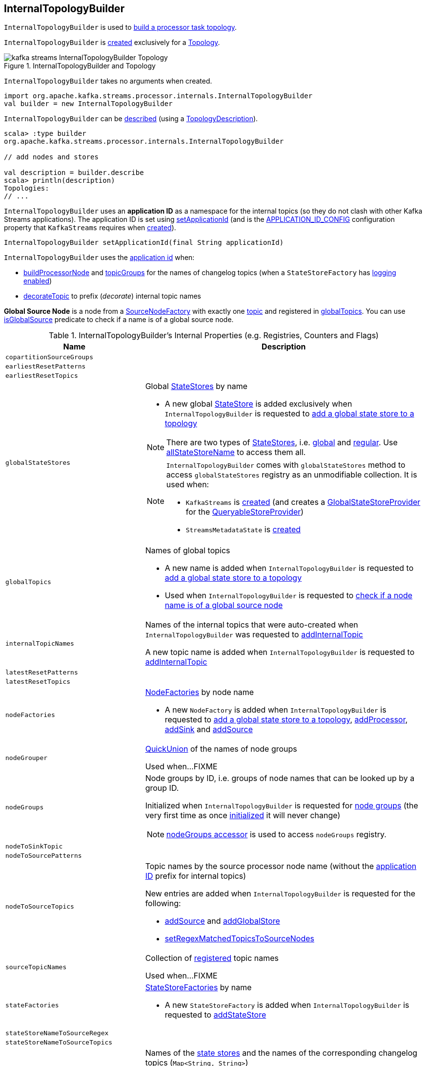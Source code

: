 == [[InternalTopologyBuilder]] InternalTopologyBuilder

`InternalTopologyBuilder` is used to <<build, build a processor task topology>>.

`InternalTopologyBuilder` is <<creating-instance, created>> exclusively for a <<kafka-streams-Topology.adoc#internalTopologyBuilder, Topology>>.

.InternalTopologyBuilder and Topology
image::images/kafka-streams-InternalTopologyBuilder-Topology.png[align="center"]

[[creating-instance]]
`InternalTopologyBuilder` takes no arguments when created.

[source, scala]
----
import org.apache.kafka.streams.processor.internals.InternalTopologyBuilder
val builder = new InternalTopologyBuilder
----

`InternalTopologyBuilder` can be <<describe, described>> (using a link:kafka-streams-TopologyDescription.adoc[TopologyDescription]).

[source, scala]
----
scala> :type builder
org.apache.kafka.streams.processor.internals.InternalTopologyBuilder

// add nodes and stores

val description = builder.describe
scala> println(description)
Topologies:
// ...
----

[[applicationId]]
`InternalTopologyBuilder` uses an *application ID* as a namespace for the internal topics (so they do not clash with other Kafka Streams applications). The application ID is set using <<setApplicationId, setApplicationId>> (and is the <<kafka-streams-StreamsConfig.adoc#APPLICATION_ID_CONFIG, APPLICATION_ID_CONFIG>> configuration property that `KafkaStreams` requires when link:kafka-streams-KafkaStreams.adoc#creating-instance[created]).

[[setApplicationId]]
[source, java]
----
InternalTopologyBuilder setApplicationId(final String applicationId)
----

`InternalTopologyBuilder` uses the <<applicationId, application id>> when:

* <<buildProcessorNode, buildProcessorNode>> and <<topicGroups, topicGroups>> for the names of changelog topics (when a `StateStoreFactory` has link:kafka-streams-StateStoreFactory.adoc#loggingEnabled[logging enabled])

* <<decorateTopic, decorateTopic>> to prefix (_decorate_) internal topic names

[[global-source-node]]
*Global Source Node* is a node from a link:kafka-streams-SourceNodeFactory.adoc[SourceNodeFactory] with exactly one link:kafka-streams-SourceNodeFactory.adoc#topics[topic] and registered in <<globalTopics, globalTopics>>. You can use <<isGlobalSource, isGlobalSource>> predicate to check if a name is of a global source node.

[[internal-registries]]
.InternalTopologyBuilder's Internal Properties (e.g. Registries, Counters and Flags)
[cols="1m,2",options="header",width="100%"]
|===
| Name
| Description

| copartitionSourceGroups
| [[copartitionSourceGroups]]

| earliestResetPatterns
| [[earliestResetPatterns]]

| earliestResetTopics
| [[earliestResetTopics]]

| globalStateStores
a| [[globalStateStores]] Global link:kafka-streams-StateStore.adoc[StateStores] by name

* A new global link:kafka-streams-StateStore.adoc[StateStore] is added exclusively when `InternalTopologyBuilder` is requested to <<addGlobalStore, add a global state store to a topology>>

NOTE: There are two types of link:kafka-streams-StateStore.adoc[StateStores], i.e. <<globalStateStores, global>> and <<stateFactories, regular>>. Use <<allStateStoreName, allStateStoreName>> to access them all.

[NOTE]
====
`InternalTopologyBuilder` comes with `globalStateStores` method to access `globalStateStores` registry as an unmodifiable collection. It is used when:

* `KafkaStreams` is link:kafka-streams-KafkaStreams.adoc#creating-instance[created] (and creates a link:kafka-streams-GlobalStateStoreProvider.adoc#creating-instance[GlobalStateStoreProvider] for the link:kafka-streams-KafkaStreams.adoc#queryableStoreProvider[QueryableStoreProvider])

* `StreamsMetadataState` is link:kafka-streams-StreamsMetadataState.adoc#creating-instance[created]
====

| globalTopics
a| [[globalTopics]] Names of global topics

* A new name is added when `InternalTopologyBuilder` is requested to <<addGlobalStore, add a global state store to a topology>>

* Used when `InternalTopologyBuilder` is requested to <<isGlobalSource, check if a node name is of a global source node>>

| internalTopicNames
a| [[internalTopicNames]] Names of the internal topics that were auto-created when `InternalTopologyBuilder` was requested to <<addInternalTopic, addInternalTopic>>

A new topic name is added when `InternalTopologyBuilder` is requested to <<addInternalTopic, addInternalTopic>>

| latestResetPatterns
| [[latestResetPatterns]]

| latestResetTopics
| [[latestResetTopics]]

| nodeFactories
a| [[nodeFactories]] link:kafka-streams-NodeFactory.adoc[NodeFactories] by node name

* A new `NodeFactory` is added when `InternalTopologyBuilder` is requested to <<addGlobalStore, add a global state store to a topology>>, <<addProcessor, addProcessor>>, <<addSink, addSink>> and <<addSource, addSource>>

| nodeGrouper
| [[nodeGrouper]] link:kafka-streams-QuickUnion.adoc[QuickUnion] of the names of node groups

Used when...FIXME

| nodeGroups
a| [[nodeGroups]] Node groups by ID, i.e. groups of node names that can be looked up by a group ID.

Initialized when `InternalTopologyBuilder` is requested for <<nodeGroups-accessor, node groups>> (the very first time as once <<makeNodeGroups, initialized>> it will never change)

NOTE: <<nodeGroups-accessor, nodeGroups accessor>> is used to access `nodeGroups` registry.

| nodeToSinkTopic
| [[nodeToSinkTopic]]

| nodeToSourcePatterns
| [[nodeToSourcePatterns]]

| nodeToSourceTopics
a| [[nodeToSourceTopics]] Topic names by the source processor node name (without the <<applicationId, application ID>> prefix for internal topics)

New entries are added when `InternalTopologyBuilder` is requested for the following:

* <<addSource, addSource>> and <<addGlobalStore, addGlobalStore>>

* <<setRegexMatchedTopicsToSourceNodes, setRegexMatchedTopicsToSourceNodes>>

| sourceTopicNames
| [[sourceTopicNames]] Collection of <<addSource, registered>> topic names

Used when...FIXME

| stateFactories
a| [[stateFactories]] link:kafka-streams-StateStoreFactory.adoc[StateStoreFactories] by name

* A new `StateStoreFactory` is added when `InternalTopologyBuilder` is requested to <<addStateStore, addStateStore>>

| stateStoreNameToSourceRegex
| [[stateStoreNameToSourceRegex]]

| stateStoreNameToSourceTopics
| [[stateStoreNameToSourceTopics]]

| storeToChangelogTopic
a| [[storeToChangelogTopic]] Names of the <<kafka-streams-StateStore.adoc#, state stores>> and the names of the corresponding changelog topics (`Map<String, String>`)

`storeToChangelogTopic` manages <<kafka-streams-StateStore.adoc#, state stores>> with the `StateStoreFactory` with <<kafka-streams-StateStoreFactory.adoc#loggingEnabled, change-logging enabled>>

A new pair is added when `InternalTopologyBuilder` is requested to <<buildProcessorNode, buildProcessorNode>> and <<connectSourceStoreAndTopic, associate the names of a state store and a topic>>

| subscriptionUpdates
| [[subscriptionUpdates]]

| topicPattern
a| [[topicPattern]] Source topics pattern (to subscribe to)

* Initialized the first time when `InternalTopologyBuilder` is requested for the <<sourceTopicPattern, source topics pattern>>

| topicToPatterns
| [[topicToPatterns]]
|===

[[logging]]
[TIP]
====
Enable `DEBUG` logging level for `org.apache.kafka.streams.processor.internals.InternalTopologyBuilder` logger to see what happens inside.

Add the following line to `log4j.properties`:

```
log4j.logger.org.apache.kafka.streams.processor.internals.InternalTopologyBuilder=DEBUG
```

Refer to link:kafka-logging.adoc#log4j.properties[Application Logging Using log4j].
====

=== [[decorateTopic]] Adding Application ID to Topic (As Prefix) -- `decorateTopic` Internal Method

[source, java]
----
String decorateTopic(final String topic)
----

`decorateTopic`...FIXME

[NOTE]
====
`decorateTopic` is used when:

* `InternalTopologyBuilder` <<buildSinkNode, buildSinkNode>>, <<buildSourceNode, buildSourceNode>>, <<maybeDecorateInternalSourceTopics, maybeDecorateInternalSourceTopics>> and <<topicGroups, topicGroups>>

* `SinkNodeFactory` is requested to link:kafka-streams-SinkNodeFactory.adoc#build[build a sink node]
====

=== [[buildSinkNode]] `buildSinkNode` Internal Method

[source, java]
----
void buildSinkNode(
  final Map<String, ProcessorNode> processorMap,
  final Map<String, SinkNode> topicSinkMap,
  final Set<String> repartitionTopics,
  final SinkNodeFactory sinkNodeFactory,
  final SinkNode node)
----

`buildSinkNode`...FIXME

NOTE: `buildSinkNode` is used exclusively when `InternalTopologyBuilder` is requested to <<build, build a processor task topology>>.

=== [[maybeDecorateInternalSourceTopics]] `maybeDecorateInternalSourceTopics` Internal Method

[source, java]
----
List<String> maybeDecorateInternalSourceTopics(final Collection<String> sourceTopics)
----

`maybeDecorateInternalSourceTopics`...FIXME

[NOTE]
====
`maybeDecorateInternalSourceTopics` is used when:

* `InternalTopologyBuilder` is requested to <<copartitionGroups, copartitionGroups>>, <<resetTopicsPattern, resetTopicsPattern>>, <<sourceTopicPattern, sourceTopicPattern>> and <<stateStoreNameToSourceTopics, stateStoreNameToSourceTopics>>

* `SourceNodeFactory` is requested to link:kafka-streams-SourceNodeFactory.adoc#build[build a source node]
====

=== [[resetTopicsPattern]] `resetTopicsPattern` Internal Method

[source, java]
----
Pattern resetTopicsPattern(
  final Set<String> resetTopics,
  final Set<Pattern> resetPatterns,
  final Set<String> otherResetTopics,
  final Set<Pattern> otherResetPatterns)
----

`resetTopicsPattern`...FIXME

NOTE: `resetTopicsPattern` is used when...FIXME

=== [[copartitionGroups]] `copartitionGroups` Method

[source, java]
----
synchronized Collection<Set<String>> copartitionGroups()
----

`copartitionGroups`...FIXME

NOTE: `copartitionGroups` is used when...FIXME

=== [[addProcessor]] `addProcessor` Method

[source, java]
----
void addProcessor(
  final String name,
  final ProcessorSupplier supplier,
  final String... predecessorNames)
----

`addProcessor`...FIXME

NOTE: `addProcessor` is used when...FIXME

=== [[buildProcessorNode]] `buildProcessorNode` Internal Method

[source, java]
----
void buildProcessorNode(
  final Map<String, ProcessorNode> processorMap,
  final Map<String, StateStore> stateStoreMap,
  final ProcessorNodeFactory factory,
  final ProcessorNode node)
----

`buildProcessorNode`...FIXME

NOTE: `buildProcessorNode` is used when...FIXME

=== [[buildSourceNode]] `buildSourceNode` Internal Method

[source, java]
----
void buildSourceNode(
  final Map<String, SourceNode> topicSourceMap,
  final Set<String> repartitionTopics,
  final SourceNodeFactory sourceNodeFactory,
  final SourceNode node)
----

`buildSourceNode`...FIXME

NOTE: `buildSourceNode` is used exclusively when `InternalTopologyBuilder` is requested to link:kafka-streams-InternalTopologyBuilder.adoc#build[build a topology of processor tasks] (aka *processor topology*).

=== [[addSource]] Registering Source Node -- `addSource` Method

[source, scala]
----
void addSource(
  final Topology.AutoOffsetReset offsetReset,
  final String name,
  final TimestampExtractor timestampExtractor,
  final Deserializer keyDeserializer,
  final Deserializer valDeserializer,
  final Pattern topicPattern)
void addSource(
  final Topology.AutoOffsetReset offsetReset,
  final String name,
  final TimestampExtractor timestampExtractor,
  final Deserializer keyDeserializer,
  final Deserializer valDeserializer,
  final String... topics)
----

For every topic name in the input `topics`, `addSource`:

1. <<validateTopicNotAlreadyRegistered, validateTopicNotAlreadyRegistered>>
1. <<maybeAddToResetList, maybeAddToResetList>>
1. Adds the topic name to <<sourceTopicNames, sourceTopicNames>>

`addSource` registers a link:kafka-streams-SourceNodeFactory.adoc[SourceNodeFactory] under the `name` in <<nodeFactories, nodeFactories>> registry.

`addSource` registers `topics` under the `name` in <<nodeToSourceTopics, nodeToSourceTopics>> registry.

`addSource` requests <<nodeGrouper, QuickUnion of the names of node groups>> to link:kafka-streams-QuickUnion.adoc#add[add] the `name`.

[NOTE]
====
`addSource` is used when:

* `Topology` is requested to link:kafka-streams-Topology.adoc#addSource[add a source node]

* `InternalStreamsBuilder` is requested to link:kafka-streams-InternalStreamsBuilder.adoc#createKTable[createKTable] or link:kafka-streams-InternalStreamsBuilder.adoc#stream[stream]

* `KGroupedTableImpl` is requested to link:kafka-streams-KGroupedTableImpl.adoc#buildAggregate[buildAggregate]

* `KStreamImpl` is requested to link:kafka-streams-internals-KStreamImpl.adoc#createReparitionedSource[createReparitionedSource]
====

=== [[maybeAddToResetList]] `maybeAddToResetList` Internal Method

[source, scala]
----
void maybeAddToResetList(
  final Collection<T> earliestResets,
  final Collection<T> latestResets,
  final Topology.AutoOffsetReset offsetReset,
  final T item)
----

`maybeAddToResetList`...FIXME

NOTE: `maybeAddToResetList` is used when...FIXME

=== [[validateTopicNotAlreadyRegistered]] `validateTopicNotAlreadyRegistered` Internal Method

[source, scala]
----
void validateTopicNotAlreadyRegistered(final String topic)
----

`validateTopicNotAlreadyRegistered`...FIXME

NOTE: `validateTopicNotAlreadyRegistered` is used when...FIXME

=== [[connectProcessorAndStateStores]] Connecting State Store with Processor Nodes -- `connectProcessorAndStateStores` Method

[source, java]
----
void connectProcessorAndStateStores(
  final String processorName,
  final String... stateStoreNames)
----

`connectProcessorAndStateStores` simply <<connectProcessorAndStateStore, connectProcessorAndStateStore>> with `processorName` and every state store name in `stateStoreNames`.

`connectProcessorAndStateStores` reports a `NullPointerException` when `processorName`, `stateStoreNames` or any state store name are `nulls`.

`connectProcessorAndStateStores` reports a `TopologyException` when `stateStoreNames` is an empty collection.

NOTE: `connectProcessorAndStateStores` (plural) is a public method that uses the internal <<connectProcessorAndStateStore, connectProcessorAndStateStore>> (singular) for a "bulk connect".

[NOTE]
====
`connectProcessorAndStateStores` is used when:

* `KStreamImpl` is requested to link:kafka-streams-internals-KStreamImpl.adoc#doStreamTableJoin[doStreamTableJoin], link:kafka-streams-internals-KStreamImpl.adoc#process[process], link:kafka-streams-internals-KStreamImpl.adoc#transform[transform], link:kafka-streams-internals-KStreamImpl.adoc#transformValues[transformValues]

* `KTableImpl` is requested to link:kafka-streams-KTableImpl.adoc#buildJoin[buildJoin]

* `Topology` is requested to link:kafka-streams-Topology.adoc#connectProcessorAndStateStores[connectProcessorAndStateStores]
====

=== [[addGlobalStore]] Adding Global State Store (to Topology) -- `addGlobalStore` Method

[source, java]
----
void addGlobalStore(
  final StoreBuilder<KeyValueStore> storeBuilder,
  final String sourceName,
  final TimestampExtractor timestampExtractor,
  final Deserializer keyDeserializer,
  final Deserializer valueDeserializer,
  final String topic,
  final String processorName,
  final ProcessorSupplier stateUpdateSupplier)  // <1>

// Private API
private void addGlobalStore(
  final String sourceName,
  final TimestampExtractor timestampExtractor,
  final Deserializer keyDeserializer,
  final Deserializer valueDeserializer,
  final String topic,
  final String processorName,
  final ProcessorSupplier stateUpdateSupplier,
  final String name,
  final KeyValueStore store)
----
<1> Calls the private `addGlobalStore` after validating arguments

The public `addGlobalStore` <<validateGlobalStoreArguments, validateGlobalStoreArguments>>, <<validateTopicNotAlreadyRegistered, validateTopicNotAlreadyRegistered>> and calls the private `addGlobalStore`.

NOTE: `StateStoreSupplier` is *deprecated* and therefore the public `addGlobalStore` that accepts it should no longer be used.

The private `addGlobalStore` creates a link:kafka-streams-ProcessorNodeFactory.adoc#creating-instance[ProcessorNodeFactory] with the input `processorName`, `sourceName` (as link:kafka-streams-ProcessorNodeFactory.adoc#predecessors[predecessors]) and `stateUpdateSupplier` (as link:kafka-streams-ProcessorNodeFactory.adoc#supplier[supplier]).

`addGlobalStore` then does the following housekeeping tasks:

. Adds the `topic` to <<globalTopics, globalTopics>>

. Creates a link:kafka-streams-SourceNodeFactory.adoc#creating-instance[SourceNodeFactory] and registers it in <<nodeFactories, nodeFactories>> as `sourceName`

. Associates the `sourceName` with `topic` to <<nodeToSourceTopics, nodeToSourceTopics>>

. Requests <<nodeGrouper, QuickUnion of the names of node groups>> to link:kafka-streams-QuickUnion.adoc#add[add] the `sourceName`

. Requests `ProcessorNodeFactory` to link:kafka-streams-ProcessorNodeFactory.adoc#addStateStore[add a state store] as `name`

. Associates the `processorName` with `nodeFactory` in <<nodeFactories, nodeFactories>>

. Requests <<nodeGrouper, QuickUnion of the names of node groups>> to link:kafka-streams-QuickUnion.adoc#add[add] the `processorName`

. Requests <<nodeGrouper, QuickUnion of the names of node groups>> to link:kafka-streams-QuickUnion.adoc#unite[unite] the `processorName` and `predecessors`

. Associates the `name` with the `store` in <<globalStateStores, globalStateStores>>

In the end, `addGlobalStore` <<connectSourceStoreAndTopic, associates the names of the state store and the topic>> (with the `name` and `topic`).

[NOTE]
====
`addGlobalStore` is used when:

* `InternalStreamsBuilder` is requested for a link:kafka-streams-InternalStreamsBuilder.adoc#globalTable[globalTable] or link:kafka-streams-InternalStreamsBuilder.adoc#addGlobalStore[addGlobalStore]

* `Topology` is requested to link:kafka-streams-Topology.adoc#addGlobalStore[addGlobalStore]
====

=== [[validateGlobalStoreArguments]] Validating Arguments for Creating Global State Store -- `validateGlobalStoreArguments` Internal Method

[source, java]
----
void validateGlobalStoreArguments(
  final String sourceName,
  final String topic,
  final String processorName,
  final ProcessorSupplier stateUpdateSupplier,
  final String storeName,
  final boolean loggingEnabled)
----

`validateGlobalStoreArguments` validates the input parameters (before <<addGlobalStore, adding a global state store to a topology>>).

`validateGlobalStoreArguments` throws a `NullPointerException` when `sourceName`, `topic`, `stateUpdateSupplier` or `processorName` are `null`.

`validateGlobalStoreArguments` throws a `TopologyException` when:

* <<nodeFactories, nodeFactories>> contains `sourceName` or `processorName`

* `storeName` is already registered in <<stateFactories, stateFactories>> or <<globalStateStores, globalStateStores>>

* `loggingEnabled` is enabled (i.e. `true`)

* `sourceName` and `processorName` are equal

NOTE: `validateGlobalStoreArguments` is used exclusively when `InternalTopologyBuilder` is requested to <<addGlobalStore, add a global state store to a topology>>.

=== [[connectSourceStoreAndTopic]] Registering State Store with Topic (Associating Names) -- `connectSourceStoreAndTopic` Method

[source, java]
----
void connectSourceStoreAndTopic(
  final String sourceStoreName,
  final String topic)
----

`connectSourceStoreAndTopic` registers the `sourceStoreName` with the `topic` in <<storeToChangelogTopic, storeToChangelogTopic>>.

`connectSourceStoreAndTopic` reports a `TopologyException` when <<storeToChangelogTopic, storeToChangelogTopic>> has `sourceStoreName` already been registered.

```
Source store [sourceStoreName] is already added.
```

[NOTE]
====
`connectSourceStoreAndTopic` is used when:

* `InternalStreamsBuilder` is requested to link:kafka-streams-InternalStreamsBuilder.adoc#table[create a KTable for a topic]

* `InternalTopologyBuilder` is requested to <<addGlobalStore, add a global state store to a topology>>

* *(deprecated)* `TopologyBuilder` is requested to `connectSourceStoreAndTopic`
====

=== [[connectProcessorAndStateStore]] Connecting State Store with Processor Node -- `connectProcessorAndStateStore` Internal Method

[source, java]
----
void connectProcessorAndStateStore(
  final String processorName,
  final String stateStoreName)
----

NOTE: `connectProcessorAndStateStore` (singular) is an internal method that is used by the public <<connectProcessorAndStateStores, connectProcessorAndStateStores>> (plural).

`connectProcessorAndStateStore` gets the `StateStoreFactory` for the given `stateStoreName` (in <<stateFactories, stateFactories>>).

`connectProcessorAndStateStore` then unites all link:kafka-streams-StateStoreFactory.adoc#users[users] of the `StateStoreFactory` with the given `processorName`. `connectProcessorAndStateStore` adds the `processorName` to the users.

`connectProcessorAndStateStore` gets the `NodeFactory` for the given `processorName` (in <<nodeFactories, nodeFactories>>). Only when the `NodeFactory` is a `ProcessorNodeFactory`, `connectProcessorAndStateStore` link:kafka-streams-ProcessorNodeFactory.adoc#addStateStore[registers] the `stateStoreName` with the `ProcessorNodeFactory`.

In the end, `connectProcessorAndStateStore` <<connectStateStoreNameToSourceTopicsOrPattern, connectStateStoreNameToSourceTopicsOrPattern>> (with the input `stateStoreName` and the ProcessorNodeFactory).

`connectProcessorAndStateStore` reports a `TopologyException` when the input `stateStoreName` or `processorName` have not been registered yet or the `processorName` is the name of a source or sink node.

NOTE: `connectProcessorAndStateStore` is used when `InternalTopologyBuilder` is requested to <<addStateStore, addStateStore>> and <<connectProcessorAndStateStores, connectProcessorAndStateStores>>

=== [[connectStateStoreNameToSourceTopicsOrPattern]] `connectStateStoreNameToSourceTopicsOrPattern` Internal Method

[source, scala]
----
void connectStateStoreNameToSourceTopicsOrPattern(
  final String stateStoreName,
  final ProcessorNodeFactory processorNodeFactory)
----

`connectStateStoreNameToSourceTopicsOrPattern`...FIXME

NOTE: `connectStateStoreNameToSourceTopicsOrPattern` is used when...FIXME

=== [[addStateStore]] Registering State Store -- `addStateStore` Method

[source, java]
----
void addStateStore(
  final StoreBuilder storeBuilder,
  final String... processorNames) // <1>
void addStateStore(
  final StoreBuilder storeBuilder,
  final boolean allowOverride,
  final String... processorNames)
----
<1> Does not allow overrides (`allowOverride` flag is `false`)

`addStateStore` creates a <<kafka-streams-StoreBuilderFactory.adoc#, StoreBuilderFactory>> and adds it to the <<stateFactories, stateFactories>> internal registry (using the <<kafka-streams-StoreBuilder.adoc#name, name>> of the input `StoreBuilder`).

`addStateStore` then <<connectProcessorAndStateStore, connects the state store with processors>> (using the <<kafka-streams-StoreBuilder.adoc#name, name>> of the input `StoreBuilder`).

[NOTE]
====
`addStateStore` is used when:

* `Topology` is requested to link:kafka-streams-Topology.adoc#addStateStore[addStateStore]

* `GroupedStreamAggregateBuilder` is requested to link:kafka-streams-internals-GroupedStreamAggregateBuilder.adoc#build[build]

* `InternalStreamsBuilder` is requested to link:kafka-streams-InternalStreamsBuilder.adoc#addStateStore[addStateStore] and link:kafka-streams-InternalStreamsBuilder.adoc#table[create a KTable for a topic]

* `KGroupedTableImpl` is requested to link:kafka-streams-KGroupedTableImpl.adoc#doAggregate[doAggregate]

* `KStreamImplJoin` is requested to link:kafka-streams-KStreamImplJoin.adoc#join[join]

* `KTableImpl` is requested to link:kafka-streams-KTableImpl.adoc#doFilter[doFilter], link:kafka-streams-KTableImpl.adoc#doJoin[doJoin] and link:kafka-streams-KTableImpl.adoc#mapValues[mapValues]
====

=== [[topicGroups]] Topic Groups (TopicsInfos By IDs) -- `topicGroups` Method

[source, java]
----
Map<Integer, TopicsInfo> topicGroups()
----

`topicGroups`...FIXME

NOTE: `topicGroups` is used exclusively when `StreamsPartitionAssignor` is requested to link:kafka-streams-StreamsPartitionAssignor.adoc#assign[assign].

=== [[nodeGroups-accessor]] Getting Node Groups by ID -- `nodeGroups` Accessor Method

[source, java]
----
synchronized Map<Integer, Set<String>> nodeGroups()
----

`nodeGroups` gives <<nodeGroups, node groups by id>>.

If <<nodeGroups, node groups by id>> registry has not been initialized yet, `nodeGroups` <<makeNodeGroups, creates the node groups>> that are the <<nodeGroups, node groups>> from now on.

NOTE: `nodeGroups` is used when `InternalTopologyBuilder` is requested to <<build, build a topology for a topic group ID>>, <<globalNodeGroups, globalNodeGroups>> and <<topicGroups, topicGroups>>

=== [[buildGlobalStateTopology]] Building Global Processor Task Topology -- `buildGlobalStateTopology` Method

[source, java]
----
ProcessorTopology buildGlobalStateTopology()
----

`buildGlobalStateTopology` <<globalNodeGroups, globalNodeGroups>> and <<build, builds a topology>> with the global node groups.

`buildGlobalStateTopology` returns `null` if <<globalNodeGroups, globalNodeGroups>> is empty.

NOTE: `buildGlobalStateTopology` is used exclusively when `KafkaStreams` is link:kafka-streams-KafkaStreams.adoc#globalStreamThread[created].

=== [[describeGlobalStore]] `describeGlobalStore` Internal Method

[source, java]
----
void describeGlobalStore(final TopologyDescription description, final Set<String> nodes, int id)
----

`describeGlobalStore`...FIXME

NOTE: `describeGlobalStore` is used exclusively when `InternalTopologyBuilder` is requested to <<describe, describe>>.

=== [[nodeGroupContainsGlobalSourceNode]] `nodeGroupContainsGlobalSourceNode` Internal Method

[source, java]
----
void nodeGroupContainsGlobalSourceNode(final TopologyDescription description, final Set<String> nodes, int id)
----

`nodeGroupContainsGlobalSourceNode`...FIXME

NOTE: `nodeGroupContainsGlobalSourceNode` is used exclusively when `InternalTopologyBuilder` is requested to <<describe, describe>>.

=== [[isGlobalSource]] Checking If Node Name Is Of Global Source Node -- `isGlobalSource` Internal Method

[source, java]
----
boolean isGlobalSource(final String nodeName)
----

`isGlobalSource` looks up a link:kafka-streams-NodeFactory.adoc[NodeFactory] by the input node name (in the <<nodeFactories, nodeFactories>> internal registry).

`isGlobalSource` is positive (i.e. `true`) when the following all hold:

* `nodeName` is the name of a link:kafka-streams-SourceNodeFactory.adoc[SourceNodeFactory] with exactly one link:kafka-streams-SourceNodeFactory.adoc#topics[topic]

* The single topic is among <<globalTopics, globalTopics>>

Otherwise, `isGlobalSource` is negative (i.e. `false`).

NOTE: `isGlobalSource` is used when `InternalTopologyBuilder` is requested to <<describeGlobalStore, describeGlobalStore>>, <<globalNodeGroups, globalNodeGroups>> and <<nodeGroupContainsGlobalSourceNode, nodeGroupContainsGlobalSourceNode>>.

=== [[globalNodeGroups]] Collecting Global Node Groups -- `globalNodeGroups` Internal Method

[source, java]
----
Set<String> globalNodeGroups()
----

`globalNodeGroups` gives <<nodeGroups-accessor, node groups>> with at least one <<isGlobalSource, global source node>>.

NOTE: `globalNodeGroups` is used when `InternalTopologyBuilder` is requested to build a <<build, processor task topology>> and <<buildGlobalStateTopology, global processor task topology>>.

=== [[makeNodeGroups]] Creating Node Groups -- `makeNodeGroups` Internal Method

[source, java]
----
Map<Integer, Set<String>> makeNodeGroups()
----

`makeNodeGroups` starts with no node groups and the local counter of node group IDs as 0.

`makeNodeGroups` takes the names of registered source nodes (from the <<nodeToSourceTopics, nodeToSourceTopics>> and <<nodeToSourcePatterns, nodeToSourcePatterns>> internal registries).

`makeNodeGroups` sorts the names of the source nodes in ascending order (per the natural ordering) and <<putNodeGroupName, putNodeGroupName>> for every source node name.

NOTE: While <<putNodeGroupName, putNodeGroupName>>, `makeNodeGroups` may end up with a new node group ID. After processing all source node names, the node group ID is the last group ID assigned.

`makeNodeGroups` takes the non-source node names (from the <<nodeFactories, nodeFactories>> internal registry that are not in the <<nodeToSourceTopics, nodeToSourceTopics>> internal registry).

`makeNodeGroups` does the same group ID assignment as for the source node names, i.e. sorts the names in ascending order and <<putNodeGroupName, putNodeGroupName>> for every node name.

In the end, `makeNodeGroups` returns the node (names) groups by ID.

NOTE: `makeNodeGroups` is used when `InternalTopologyBuilder` is requested to <<describe, describe a topology>>, and <<nodeGroups-accessor, get node groups>>.

=== [[putNodeGroupName]] `putNodeGroupName` Internal Method

[source, java]
----
int putNodeGroupName(
  final String nodeName,
  final int nodeGroupId,
  final Map<Integer, Set<String>> nodeGroups,
  final Map<String, Set<String>> rootToNodeGroup)
----

`putNodeGroupName` takes the name of a node, the current node group ID, the current node groups and the rootToNodeGroup.

`putNodeGroupName` requests <<nodeGrouper, QuickUnion of the names of node groups>> for the link:kafka-streams-QuickUnion.adoc#root[root node] of the input `nodeName`.

`putNodeGroupName` gets the node group for the root node from the input `rootToNodeGroup` and adds the input `nodeName` to it.

If the root node was not found in the input `rootToNodeGroup`, `putNodeGroupName` registers the root node with an empty node group in `rootToNodeGroup`. `putNodeGroupName` then registers the empty node group with an incremented node group ID in `nodeGroups`.

In the end, `putNodeGroupName` gives the input `nodeGroupId` or a new node group ID if the root node was not found in the input `rootToNodeGroup`.

NOTE: `putNodeGroupName` is used exclusively when `InternalTopologyBuilder` is requested to <<makeNodeGroups, create the node groups>>.

=== [[describe]] `describe` Method

[source, java]
----
TopologyDescription describe()
----

`describe`...FIXME

[source, scala]
----
import org.apache.kafka.streams.processor.internals.InternalTopologyBuilder
val itb = new InternalTopologyBuilder()

// Create a state store builder
import org.apache.kafka.streams.state.Stores
val lruMapSupplier = Stores.lruMap("input-stream", 5)
import org.apache.kafka.common.serialization.Serdes
import org.apache.kafka.streams.state.{KeyValueStore, StoreBuilder}
val storeBuilder = Stores.keyValueStoreBuilder(
  lruMapSupplier,
  Serdes.Long(),
  Serdes.Long()).
  withLoggingDisabled

// Add the state store as a global state store
import org.apache.kafka.streams.processor.TimestampExtractor
val timestampExtractor: TimestampExtractor = null
import org.apache.kafka.common.serialization.LongDeserializer
val keyDeserializer = new LongDeserializer
val valueDeserializer = new LongDeserializer
import org.apache.kafka.streams.kstream.internals.KTableSource
import org.apache.kafka.streams.processor.ProcessorSupplier
import java.lang.{Long => JLong}
val stateUpdateSupplier: ProcessorSupplier[JLong, JLong] = new KTableSource("global-store")
itb.addGlobalStore(
  // Required to make the code compile
  storeBuilder.asInstanceOf[StoreBuilder[KeyValueStore[_, _]]],
  "sourceName",
  timestampExtractor,
  keyDeserializer,
  valueDeserializer,
  "global-store-topic",
  "processorName",
  stateUpdateSupplier)

import org.apache.kafka.streams.TopologyDescription
val td: TopologyDescription = itb.describe
scala> println(td)
Topologies:
   Sub-topology: 0 for global store (will not generate tasks)
    Source: sourceName (topics: global-store-topic)
      --> processorName
    Processor: processorName (stores: [input-stream])
      --> none
      <-- sourceName
----

NOTE: `describe` is used exclusively when `Topology` is requested to link:kafka-streams-Topology.adoc#describe[describe].

=== [[describeSubtopology]] `describeSubtopology` Internal Method

[source, java]
----
void describeSubtopology(
  final TopologyDescription description,
  final Integer subtopologyId,
  final Set<String> nodeNames)
----

`describeSubtopology`...FIXME

NOTE: `describeSubtopology` is used exclusively when `InternalTopologyBuilder` is requested to <<describe, describe>>.

=== [[describeGlobalStore]] `describeGlobalStore` Internal Method

[source, java]
----
void describeGlobalStore(
  final TopologyDescription description,
  final Set<String> nodes, int id)
----

`describeGlobalStore`...FIXME

NOTE: `describeGlobalStore` is used exclusively when `InternalTopologyBuilder` is requested to <<describe, describe>>.

=== [[addSink]] Registering Sink Node -- `addSink` Method

[source, java]
----
void addSink(
  final String name,
  final String topic,
  final Serializer<K> keySerializer,
  final Serializer<V> valSerializer,
  final StreamPartitioner<? super K, ? super V> partitioner,
  final String... predecessorNames)
----

`addSink` creates a link:kafka-streams-SinkNodeFactory.adoc#creating-instance[SinkNodeFactory] (passing on all the inputs) and registers it in the <<nodeFactories, nodeFactories>> internal registry (under the input `name`).

`addSink` registers the input `topic` with the input `name` in the <<nodeToSinkTopic, nodeToSinkTopic>> internal registry.

`addSink` adds the input `name` to the <<nodeGrouper, nodeGrouper>> internal registry and requests it to link:kafka-streams-QuickUnion.adoc#unite[unite] the input `name` with the input `predecessorNames`.

[NOTE]
====
`addSink` is used when:

* `KGroupedTableImpl` is requested to link:kafka-streams-KGroupedTableImpl.adoc#buildAggregate[buildAggregate]

* `KStreamImpl` is requested to link:kafka-streams-internals-KStreamImpl.adoc#to[register a sink node] and link:kafka-streams-internals-KStreamImpl.adoc#createReparitionedSource[createReparitionedSource]

* `Topology` is requested to link:kafka-streams-Topology.adoc#addSink[add a sink]
====

=== [[addInternalTopic]] Registering Internal Topic Name -- `addInternalTopic` Method

[source, java]
----
void addInternalTopic(final String topicName)
----

`addInternalTopic` simply registers the input `topicName` (in the <<internalTopicNames, internalTopicNames>> internal registry).

[NOTE]
====
`addInternalTopic` is used when:

* `KStreamImpl` is requested to <<kafka-streams-internals-KStreamImpl.adoc#createReparitionedSource, createReparitionedSource>>

* `KGroupedTableImpl` is requested to <<kafka-streams-KGroupedTableImpl.adoc#buildAggregate, buildAggregate>> (for <<kafka-streams-KGroupedTableImpl.adoc#reduce, reduce>>, <<kafka-streams-KGroupedTableImpl.adoc#count, count>> and <<kafka-streams-KGroupedTableImpl.adoc#aggregate, aggregate>> operators)
====

=== [[build]] Building Processor Task Topology -- `build` Factory Method

[source, java]
----
ProcessorTopology build() // <1>
ProcessorTopology build(final Integer topicGroupId) // <2>
// PRIVATE
private ProcessorTopology build(final Set<String> nodeGroup)
----
<1> Uses <<build-topicGroupId, build>> with an undefined `topicGroupId` (i.e. `null`)
<2> Uses `build` with `nodeGroup` being the node names for a given `topicGroupId`

The private `build` takes the link:kafka-streams-NodeFactory.adoc[NodeFactories] (from the <<nodeFactories, nodeFactories>> internal registry).

For every `NodeFactory` the private `build` checks if the node (by its link:kafka-streams-NodeFactory.adoc#name[name]) is included in the input `nodeGroup` (with the assumption that it is when the `nodeGroup` is `null` which can happen when a group ID could not be found in the <<nodeGroups, nodeGroups>> internal registry) and, if it is, does the following:

. Requests the `NodeFactory` to link:kafka-streams-NodeFactory.adoc#build[build a processor node] (and adds it to a local `processorMap` of processors by their names)

. For link:kafka-streams-ProcessorNodeFactory.adoc[ProcessorNodeFactories], `build` <<buildProcessorNode, buildProcessorNode>>

. For link:kafka-streams-SourceNodeFactory.adoc[SourceNodeFactories], `build` <<buildSourceNode, buildSourceNode>>

. For link:kafka-streams-SinkNodeFactory.adoc[SinkNodeFactories], `build` <<buildSinkNode, buildSinkNode>>

In the end, `build` creates a link:kafka-streams-ProcessorTopology.adoc#creating-instance[ProcessorTopology].

`build` throws a `TopologyException` for unknown `NodeFactories`.

```
Unknown definition class: [className]
```

NOTE: `nodeGroup` can be either <<globalNodeGroups, global node groups>> (aka _global state topology_), a single or all <<nodeGroups, node groups>>.

NOTE: The private `build` is used when `InternalTopologyBuilder` is requested to <<build-topicGroupId, build a processor task topology>> (for a group ID) and <<buildGlobalStateTopology, build a global processor task topology>>.

NOTE: The parameter-less `build` is used exclusively when `KafkaStreams` is link:kafka-streams-KafkaStreams.adoc#creating-instance[created] (as a sanity check to fail-fast in case a `ProcessorTopology` could not be built due to some exception).

==== [[build-topicGroupId]] Building Processor Task Topology For Group ID -- `build` Factory Method

[source, java]
----
ProcessorTopology build(final Integer topicGroupId)
----

This variant of `build` takes either a group ID or `null` (see the parameter-less <<build, build()>>).

For the input `topicGroupId` specified (i.e. non-``null``), `build` looks up the group ID in the <<nodeGroups, nodeGroups>> internal registry and <<build, builds the topology>> (for the node names in the node group).

When the input `topicGroupId` is undefined (i.e. `null`), `build` takes the node names (from the <<nodeGroups, nodeGroups>> internal registry) and removes <<globalNodeGroups, globalNodeGroups>>. In the end, `build` <<build, builds the topology>> (for the node names).

[NOTE]
====
`build` is used when:

* `InternalTopologyBuilder` is requested to <<build, build a processor task topology>> (without specifying a group ID)

* `StandbyTaskCreator` is requested to link:kafka-streams-StandbyTaskCreator.adoc#createTask[create a standby task for a given task ID]

* `TaskCreator` is requested to link:kafka-streams-TaskCreator.adoc#createTask[create a stream task for a given task ID]
====

=== [[allStateStoreName]] `allStateStoreName` Method

[source, java]
----
Set<String> allStateStoreName()
----

`allStateStoreName` simply returns the state store names (the keys) from the <<stateFactories, stateFactories>> and <<globalStateStores, globalStateStores>> internal registries.

NOTE: `allStateStoreName` is used exclusively when `TopologyTestDriver` is requested to link:kafka-streams-TopologyTestDriver.adoc#getAllStateStores[getAllStateStores].

=== [[createChangelogTopicConfig]] Creating InternalTopicConfig (Given Name and StateStoreFactory) -- `createChangelogTopicConfig` Internal Method

[source, java]
----
InternalTopicConfig createChangelogTopicConfig(
  final StateStoreFactory factory,
  final String name)
----

`createChangelogTopicConfig` creates a <<kafka-streams-UnwindowedChangelogTopicConfig.adoc#, UnwindowedChangelogTopicConfig>> or a <<kafka-streams-WindowedChangelogTopicConfig.adoc#, WindowedChangelogTopicConfig>> per the <<kafka-streams-StateStoreFactory.adoc#isWindowStore, isWindowStore>> flag of the input `StateStoreFactory`.

Internally, `createChangelogTopicConfig` requests the input link:kafka-streams-StateStoreFactory.adoc[StateStoreFactory] for link:kafka-streams-StateStoreFactory.adoc#isWindowStore[isWindowStore] flag.

NOTE: `isWindowStore` flag is enabled when a `StateStoreFactory` is created for a link:kafka-streams-internals-WindowStoreBuilder.adoc[WindowStoreBuilder].

If `isWindowStore` flag is enabled (`true`), `createChangelogTopicConfig` does the following:

. Requests the input `StateStoreFactory` for link:kafka-streams-StateStoreFactory.adoc#logConfig[logConfig] and uses it to create a link:kafka-streams-WindowedChangelogTopicConfig.adoc#creating-instance[WindowedChangelogTopicConfig] (for the input `name`)

. Requests the input `StateStoreFactory` for link:kafka-streams-StateStoreFactory.adoc#retentionPeriod[retentionPeriod] and uses it to requests the `WindowedChangelogTopicConfig` to link:kafka-streams-WindowedChangelogTopicConfig.adoc#setRetentionMs[setRetentionMs]

If `isWindowStore` flag is disabled (`false`), `createChangelogTopicConfig` requests the input `StateStoreFactory` for link:kafka-streams-StateStoreFactory.adoc#logConfig[logConfig] and uses it to create a link:kafka-streams-UnwindowedChangelogTopicConfig.adoc#creating-instance[UnwindowedChangelogTopicConfig] (for the input `name`).

NOTE: `createChangelogTopicConfig` is used exclusively when `InternalTopologyBuilder` is requested for <<topicGroups, topic groups>>.

=== [[sourceTopicPattern]] Source Topics -- `sourceTopicPattern` Method

[source, java]
----
Pattern sourceTopicPattern()
----

`sourceTopicPattern` returns the cached <<topicPattern, source topics pattern>> if available.

If not, `sourceTopicPattern` takes the subscribed topics from the <<nodeToSourceTopics, nodeToSourceTopics>> internal registry and sorts them into ascending order (using natural ordering).

Before returning the <<topicPattern, source topics pattern>>, `sourceTopicPattern` <<buildPatternForOffsetResetTopics, buildPatternForOffsetResetTopics>> and saves the result in the <<topicPattern, topicPattern>> internal registry.

[NOTE]
====
`sourceTopicPattern` is used when:

* `StreamThread` is requested to <<kafka-streams-StreamThread.adoc#runLoop, run the main record processing loop>> and <<kafka-streams-StreamThread.adoc#enforceRebalance, enforceRebalance>>

* `TaskManager` is requested to <<kafka-streams-TaskManager.adoc#updateSubscriptionsFromAssignment, updateSubscriptionsFromAssignment>> and <<kafka-streams-TaskManager.adoc#updateSubscriptionsFromMetadata, updateSubscriptionsFromMetadata>>
====

=== [[buildPatternForOffsetResetTopics]] `buildPatternForOffsetResetTopics` Internal Method

[source, java]
----
Pattern buildPatternForOffsetResetTopics(
  final Collection<String> sourceTopics,
  final Collection<Pattern> sourcePatterns)
----

`buildPatternForOffsetResetTopics`...FIXME

NOTE: `buildPatternForOffsetResetTopics` is used when...FIXME

=== [[setRegexMatchedTopicsToSourceNodes]] `setRegexMatchedTopicsToSourceNodes` Internal Method

[source, java]
----
void setRegexMatchedTopicsToSourceNodes()
----

`setRegexMatchedTopicsToSourceNodes`...FIXME

NOTE: `setRegexMatchedTopicsToSourceNodes` is used exclusively when `InternalTopologyBuilder` is requested to <<updateSubscriptions, updateSubscriptions>>.

=== [[updateSubscriptions]] `updateSubscriptions` Method

[source, java]
----
void updateSubscriptions(
  final SubscriptionUpdates subscriptionUpdates,
  final String logPrefix)
----

`updateSubscriptions`...FIXME

NOTE: `updateSubscriptions` is used exclusively when `InternalTopologyBuilder` is requested to <<updateSubscribedTopics, updateSubscribedTopics>>.

=== [[updateSubscribedTopics]] `updateSubscribedTopics` Method

[source, java]
----
void updateSubscribedTopics(final Set<String> topics, final String logPrefix)
----

`updateSubscribedTopics`...FIXME

NOTE: `updateSubscribedTopics` is used exclusively when `TaskManager` is requested to <<kafka-streams-TaskManager.adoc#updateSubscriptionsFromAssignment, updateSubscriptionsFromAssignment>> and <<kafka-streams-TaskManager.adoc#updateSubscriptionsFromMetadata, updateSubscriptionsFromMetadata>>.
